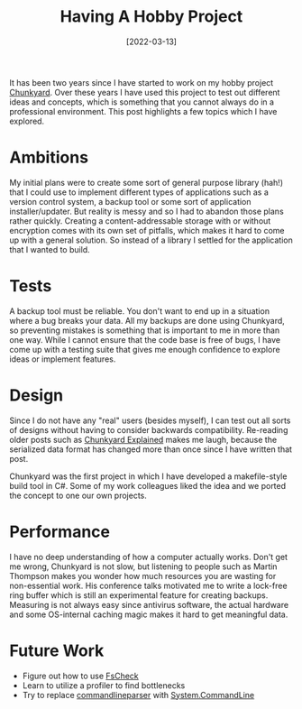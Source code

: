 #+TITLE: Having A Hobby Project
#+DATE: [2022-03-13]
#+STARTUP: showall

It has been two years since I have started to work on my hobby project
[[https://github.com/fwinkelbauer/chunkyard][Chunkyard]]. Over these years I have used this project to test out different ideas
and concepts, which is something that you cannot always do in a professional
environment. This post highlights a few topics which I have explored.

* Ambitions

My initial plans were to create some sort of general purpose library (hah!) that
I could use to implement different types of applications such as a version
control system, a backup tool or some sort of application installer/updater. But
reality is messy and so I had to abandon those plans rather quickly. Creating a
content-addressable storage with or without encryption comes with its own set of
pitfalls, which makes it hard to come up with a general solution. So instead of
a library I settled for the application that I wanted to build.

* Tests

A backup tool must be reliable. You don't want to end up in a situation where a
bug breaks your data. All my backups are done using Chunkyard, so preventing
mistakes is something that is important to me in more than one way. While I
cannot ensure that the code base is free of bugs, I have come up with a testing
suite that gives me enough confidence to explore ideas or implement features.

* Design

Since I do not have any "real" users (besides myself), I can test out all sorts
of designs without having to consider backwards compatibility. Re-reading older
posts such as [[file:2020-10-03-chunkyard-explained.org][Chunkyard Explained]] makes me laugh, because the serialized data
format has changed more than once since I have written that post.

Chunkyard was the first project in which I have developed a makefile-style build
tool in C#. Some of my work colleagues liked the idea and we ported the concept
to one our own projects.

* Performance

I have no deep understanding of how a computer actually works. Don't get me
wrong, Chunkyard is not slow, but listening to people such as Martin Thompson
makes you wonder how much resources you are wasting for non-essential work. His
conference talks motivated me to write a lock-free ring buffer which is still an
experimental feature for creating backups. Measuring is not always easy since
antivirus software, the actual hardware and some OS-internal caching magic makes
it hard to get meaningful data.

* Future Work

- Figure out how to use [[https://fscheck.github.io/FsCheck/][FsCheck]]
- Learn to utilize a profiler to find bottlenecks
- Try to replace [[https://github.com/commandlineparser/commandline][commandlineparser]] with [[https://github.com/dotnet/command-line-api][System.CommandLine]]

